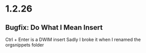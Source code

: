 * 1.2.26
** Bugfix: Do What I Mean Insert
	Ctrl + Enter is a DWIM insert
	Sadly I broke it when I renamed the orgsnippets folder

	